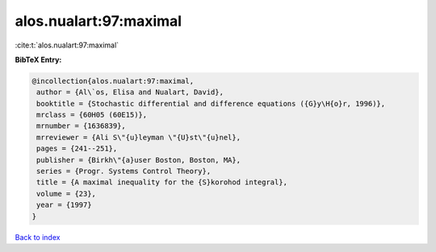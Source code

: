 alos.nualart:97:maximal
=======================

:cite:t:`alos.nualart:97:maximal`

**BibTeX Entry:**

.. code-block:: bibtex

   @incollection{alos.nualart:97:maximal,
    author = {Al\`os, Elisa and Nualart, David},
    booktitle = {Stochastic differential and difference equations ({G}y\H{o}r, 1996)},
    mrclass = {60H05 (60E15)},
    mrnumber = {1636839},
    mrreviewer = {Ali S\"{u}leyman \"{U}st\"{u}nel},
    pages = {241--251},
    publisher = {Birkh\"{a}user Boston, Boston, MA},
    series = {Progr. Systems Control Theory},
    title = {A maximal inequality for the {S}korohod integral},
    volume = {23},
    year = {1997}
   }

`Back to index <../By-Cite-Keys.html>`_
